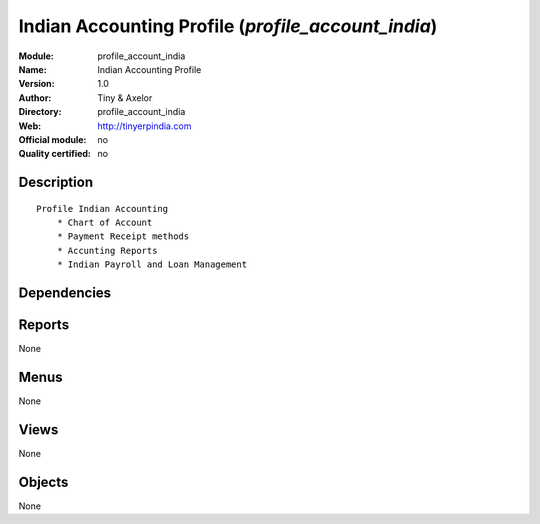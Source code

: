 
.. i18n: .. module:: profile_account_india
.. i18n:     :synopsis: Indian Accounting Profile 
.. i18n:     :noindex:
.. i18n: .. 

.. module:: profile_account_india
    :synopsis: Indian Accounting Profile 
    :noindex:
.. 

.. i18n: .. raw:: html
.. i18n: 
.. i18n:     <link rel="stylesheet" href="../_static/hide_objects_in_sidebar.css" type="text/css" />

.. raw:: html

    <link rel="stylesheet" href="../_static/hide_objects_in_sidebar.css" type="text/css" />

.. i18n: Indian Accounting Profile (*profile_account_india*)
.. i18n: ===================================================
.. i18n: :Module: profile_account_india
.. i18n: :Name: Indian Accounting Profile
.. i18n: :Version: 1.0
.. i18n: :Author: Tiny & Axelor
.. i18n: :Directory: profile_account_india
.. i18n: :Web: http://tinyerpindia.com
.. i18n: :Official module: no
.. i18n: :Quality certified: no

Indian Accounting Profile (*profile_account_india*)
===================================================
:Module: profile_account_india
:Name: Indian Accounting Profile
:Version: 1.0
:Author: Tiny & Axelor
:Directory: profile_account_india
:Web: http://tinyerpindia.com
:Official module: no
:Quality certified: no

.. i18n: Description
.. i18n: -----------

Description
-----------

.. i18n: ::
.. i18n: 
.. i18n:   Profile Indian Accounting
.. i18n:       * Chart of Account
.. i18n:       * Payment Receipt methods
.. i18n:       * Accunting Reports
.. i18n:       * Indian Payroll and Loan Management
.. i18n:       

::

  Profile Indian Accounting
      * Chart of Account
      * Payment Receipt methods
      * Accunting Reports
      * Indian Payroll and Loan Management
      

.. i18n: Dependencies
.. i18n: ------------

Dependencies
------------

.. i18n:  * :mod:`account_base`
.. i18n:  * :mod:`l10n_chart_in`
.. i18n:  * :mod:`account_voucher`
.. i18n:  * :mod:`account_voucher_payment`
.. i18n:  * :mod:`account_voucher_workflow`

 * :mod:`account_base`
 * :mod:`l10n_chart_in`
 * :mod:`account_voucher`
 * :mod:`account_voucher_payment`
 * :mod:`account_voucher_workflow`

.. i18n: Reports
.. i18n: -------

Reports
-------

.. i18n: None

None

.. i18n: Menus
.. i18n: -------

Menus
-------

.. i18n: None

None

.. i18n: Views
.. i18n: -----

Views
-----

.. i18n: None

None

.. i18n: Objects
.. i18n: -------

Objects
-------

.. i18n: None

None
